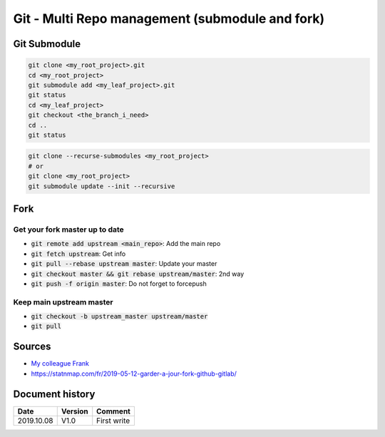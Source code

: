 Git - Multi Repo management (submodule and fork)
################################################

Git Submodule
**************

.. code-block:: bash

    git clone <my_root_project>.git
    cd <my_root_project>
    git submodule add <my_leaf_project>.git
    git status
    cd <my_leaf_project>
    git checkout <the_branch_i_need>
    cd ..
    git status

.. code-block:: bash

    git clone --recurse-submodules <my_root_project>
    # or
    git clone <my_root_project>
    git submodule update --init --recursive

Fork
****

Get your fork master up to date
================================

* :code:`git remote add upstream <main_repo>`: Add the main repo
* :code:`git fetch upstream`: Get info
* :code:`git pull --rebase upstream master`: Update your master
* :code:`git checkout master && git rebase upstream/master`: 2nd way
* :code:`git push -f origin master`: Do not forget to forcepush

Keep main upstream master
=========================

* :code:`git checkout -b upstream_master upstream/master`
* :code:`git pull`

Sources
*******

* `My colleague Frank <https://perdu.com/>`_
* `<https://statnmap.com/fr/2019-05-12-garder-a-jour-fork-github-gitlab/>`_

Document history
****************

+------------+---------+--------------------------------------------------------------------+
| Date       | Version | Comment                                                            |
+============+=========+====================================================================+
| 2019.10.08 | V1.0    | First write                                                        |
+------------+---------+--------------------------------------------------------------------+
